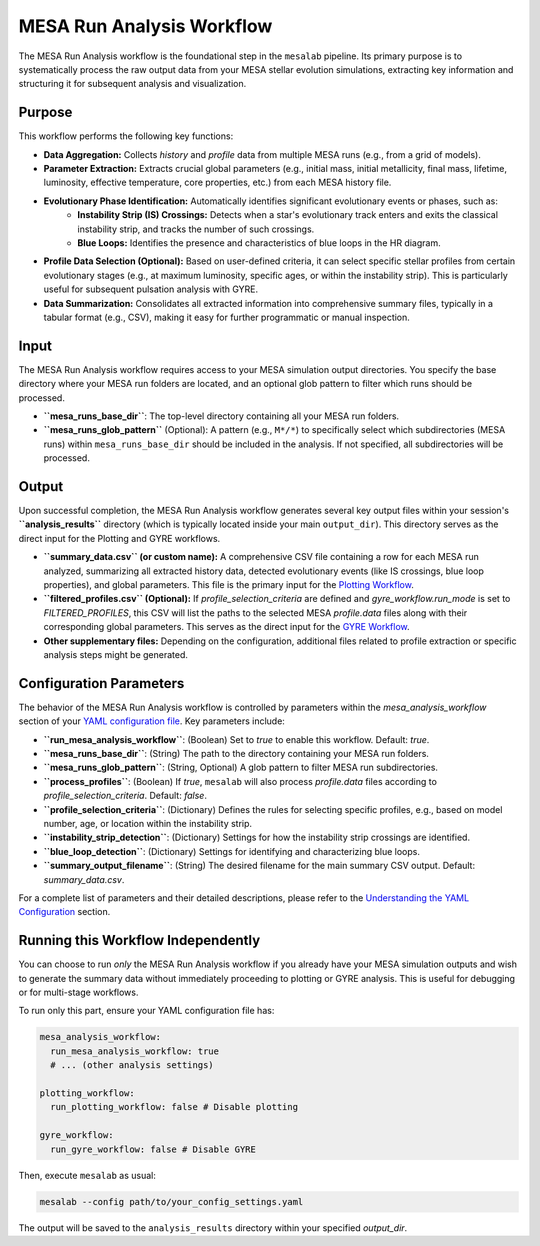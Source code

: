 .. _mesa_analysis_workflow:

MESA Run Analysis Workflow
==========================

The MESA Run Analysis workflow is the foundational step in the ``mesalab`` pipeline. Its primary purpose is to systematically process the raw output data from your MESA stellar evolution simulations, extracting key information and structuring it for subsequent analysis and visualization.

Purpose
-------

This workflow performs the following key functions:

* **Data Aggregation:** Collects `history` and `profile` data from multiple MESA runs (e.g., from a grid of models).
* **Parameter Extraction:** Extracts crucial global parameters (e.g., initial mass, initial metallicity, final mass, lifetime, luminosity, effective temperature, core properties, etc.) from each MESA history file.
* **Evolutionary Phase Identification:** Automatically identifies significant evolutionary events or phases, such as:
    * **Instability Strip (IS) Crossings:** Detects when a star's evolutionary track enters and exits the classical instability strip, and tracks the number of such crossings.
    * **Blue Loops:** Identifies the presence and characteristics of blue loops in the HR diagram.
* **Profile Data Selection (Optional):** Based on user-defined criteria, it can select specific stellar profiles from certain evolutionary stages (e.g., at maximum luminosity, specific ages, or within the instability strip). This is particularly useful for subsequent pulsation analysis with GYRE.
* **Data Summarization:** Consolidates all extracted information into comprehensive summary files, typically in a tabular format (e.g., CSV), making it easy for further programmatic or manual inspection.

Input
-----

The MESA Run Analysis workflow requires access to your MESA simulation output directories. You specify the base directory where your MESA run folders are located, and an optional glob pattern to filter which runs should be processed.

* **``mesa_runs_base_dir``**: The top-level directory containing all your MESA run folders.
* **``mesa_runs_glob_pattern``** (Optional): A pattern (e.g., ``M*/*``) to specifically select which subdirectories (MESA runs) within ``mesa_runs_base_dir`` should be included in the analysis. If not specified, all subdirectories will be processed.

Output
------

Upon successful completion, the MESA Run Analysis workflow generates several key output files within your session's **``analysis_results``** directory (which is typically located inside your main ``output_dir``). This directory serves as the direct input for the Plotting and GYRE workflows.

* **``summary_data.csv`` (or custom name):** A comprehensive CSV file containing a row for each MESA run analyzed, summarizing all extracted history data, detected evolutionary events (like IS crossings, blue loop properties), and global parameters. This file is the primary input for the `Plotting Workflow <./plotting_workflow.rst>`_.
* **``filtered_profiles.csv`` (Optional):** If `profile_selection_criteria` are defined and `gyre_workflow.run_mode` is set to `FILTERED_PROFILES`, this CSV will list the paths to the selected MESA `profile.data` files along with their corresponding global parameters. This serves as the direct input for the `GYRE Workflow <./gyre_workflow.rst>`_.
* **Other supplementary files:** Depending on the configuration, additional files related to profile extraction or specific analysis steps might be generated.

Configuration Parameters
------------------------

The behavior of the MESA Run Analysis workflow is controlled by parameters within the `mesa_analysis_workflow` section of your `YAML configuration file <./yaml_config.rst>`_. Key parameters include:

* **``run_mesa_analysis_workflow``**: (Boolean) Set to `true` to enable this workflow. Default: `true`.
* **``mesa_runs_base_dir``**: (String) The path to the directory containing your MESA run folders.
* **``mesa_runs_glob_pattern``**: (String, Optional) A glob pattern to filter MESA run subdirectories.
* **``process_profiles``**: (Boolean) If `true`, ``mesalab`` will also process `profile.data` files according to `profile_selection_criteria`. Default: `false`.
* **``profile_selection_criteria``**: (Dictionary) Defines the rules for selecting specific profiles, e.g., based on model number, age, or location within the instability strip.
* **``instability_strip_detection``**: (Dictionary) Settings for how the instability strip crossings are identified.
* **``blue_loop_detection``**: (Dictionary) Settings for identifying and characterizing blue loops.
* **``summary_output_filename``**: (String) The desired filename for the main summary CSV output. Default: `summary_data.csv`.

For a complete list of parameters and their detailed descriptions, please refer to the `Understanding the YAML Configuration <./yaml_config.rst>`_ section.

Running this Workflow Independently
-----------------------------------

You can choose to run *only* the MESA Run Analysis workflow if you already have your MESA simulation outputs and wish to generate the summary data without immediately proceeding to plotting or GYRE analysis. This is useful for debugging or for multi-stage workflows.

To run only this part, ensure your YAML configuration file has:

.. code-block:: yaml

    mesa_analysis_workflow:
      run_mesa_analysis_workflow: true
      # ... (other analysis settings)

    plotting_workflow:
      run_plotting_workflow: false # Disable plotting
    
    gyre_workflow:
      run_gyre_workflow: false # Disable GYRE

Then, execute ``mesalab`` as usual:

.. code-block:: bash

    mesalab --config path/to/your_config_settings.yaml

The output will be saved to the ``analysis_results`` directory within your specified `output_dir`.